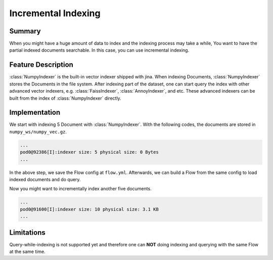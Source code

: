 Incremental Indexing
====================

Summary
-------
When you might have a huge amount of data to index and the indexing process may take a while, You want to have the partial indexed documents searchable. In this case, you can use incremental indexing.


Feature Description
-------------------
:class:`NumpyIndexer` is the built-in vector indexer shipped with jina. When indexing Documents, :class:`NumpyIndexer` stores the Documents in the file system. After indexing part of the dataset, one can start query the index with other advanced vector indexers, e.g. :class:`FaissIndexer`, :class:`AnnoyIndexer`, and etc. These advanced indexers can be built from the index of :class:`NumpyIndexer` directly.



Implementation
--------------

We start with indexing 5 Document with :class:`NumpyIndexer`. With the following codes, the documents are stored in ``numpy_ws/numpy_vec.gz``.

.. confval:: index_five_docs.py

    .. highlight:: python
    .. code-block:: python

        from jina import Flow, Document
        import numpy as np

        docs = [Document(text=f'doc{idx}', embedding=np.random.rand(10)) for idx in range(5)]

        index_f = Flow().add(uses='numpy_idx.yml')

        with index_f:
            index_f.index(docs)

        index_f.save_config('flow.yml')

.. confval:: numpy_idx.yml

    .. highlight:: yaml
    .. code-block:: yaml

        !NumpyIndexer
        with:
          index_filename: numpy_vec.gz
        metas:
          name: numpy_idx
          workspace: numpy_ws



.. highlight:: text
.. code-block:: text

   ...
   pod0@92386[I]:indexer size: 5 physical size: 0 Bytes
   ...


In the above step, we save the Flow config at ``flow.yml``. Afterwards, we can build a Flow from the same config to load indexed documents and do query.

.. confval:: query_docs.py

    .. highlight:: python
    .. code-block:: python

        query_f = Flow.load_config('flow.yml')

        with query_f:
            query_f.search([Document(text=f'doc{idx}', embedding=np.random.rand(10)), ])

Now you might want to incrementally index another five documents.

.. confval:: incremental_indexing_docs.py

    .. highlight:: python
    .. code-block:: python

        docs = [Document(text=f'doc{idx+5}', embedding=np.random.rand(10)) for idx in range(5)]

        index_f = Flow.load_config('flow.yml')

        with index_f:
            index_f.index(docs)


.. highlight:: text
.. code-block:: text

   ...
   pod0@91600[I]:indexer size: 10 physical size: 3.1 KB
   ...

Limitations
-----------

Query-while-indexing is not supported yet and therefore one can **NOT** doing indexing and querying with the same Flow at the same time.

